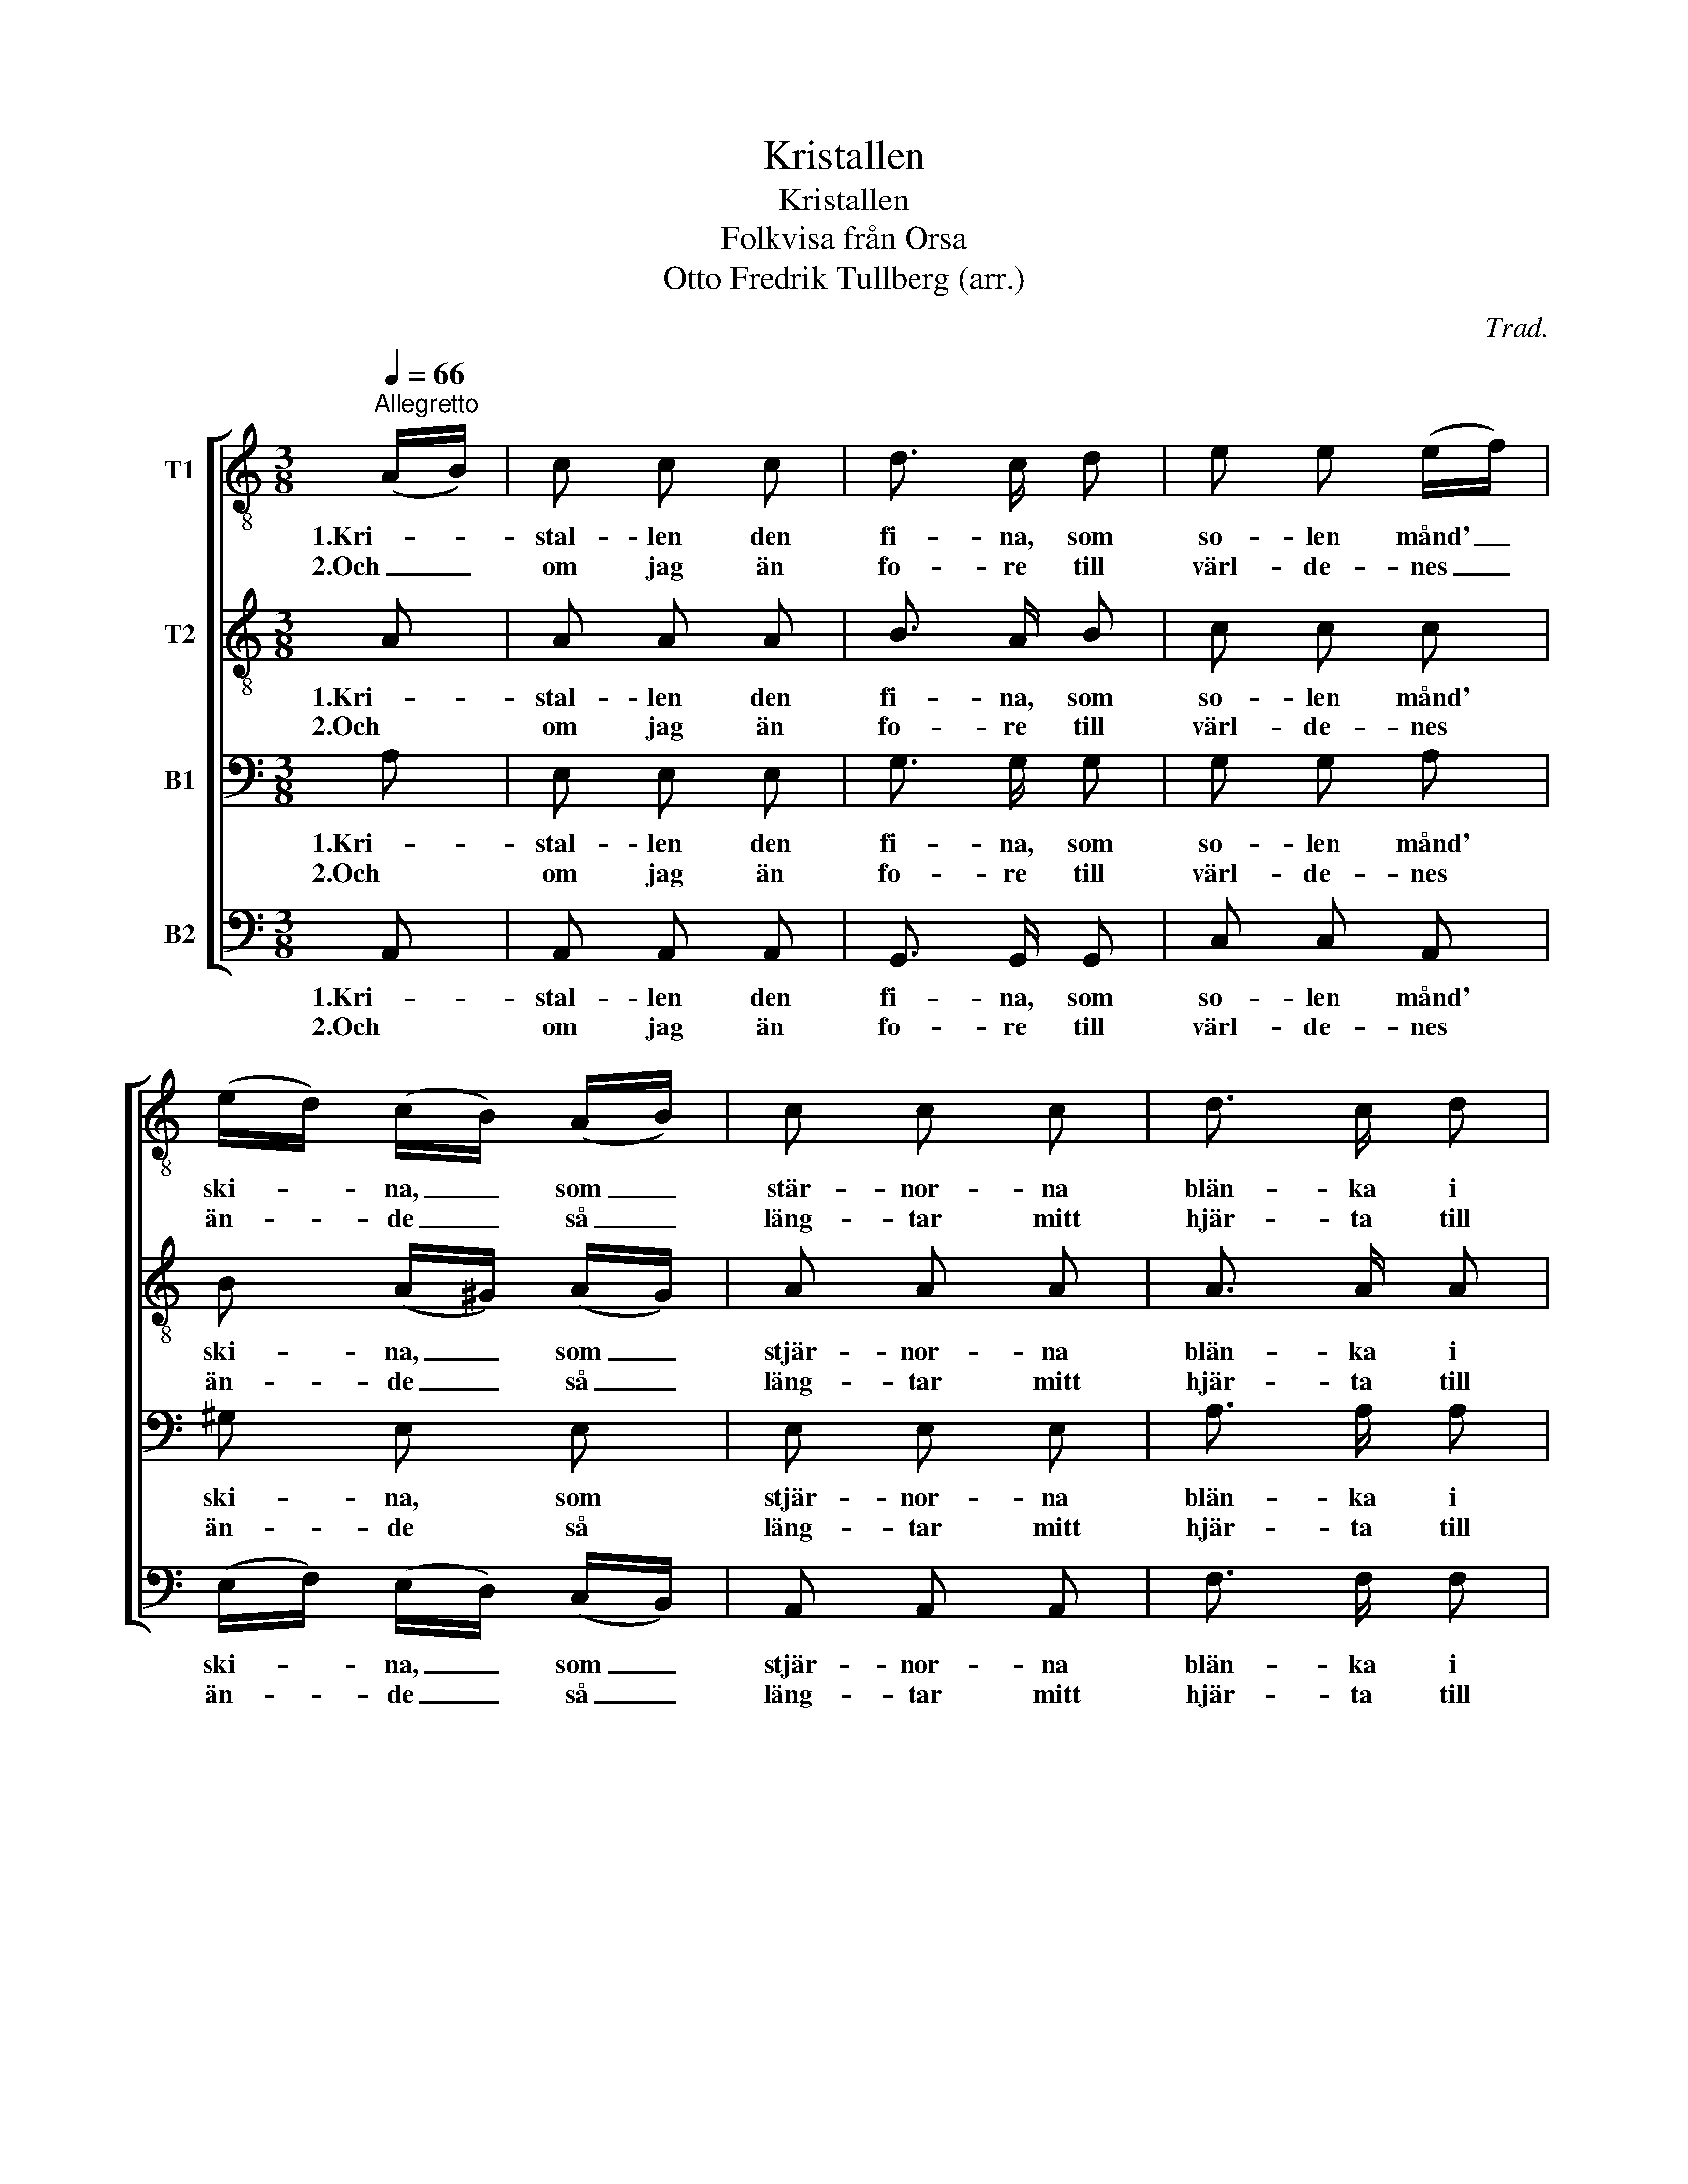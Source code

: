X:1
T:Kristallen
T:Kristallen
T:Folkvisa från Orsa
T:Otto Fredrik Tullberg (arr.)
C:Trad.
Z:PIO
%%score [ 1 2 3 4 ]
L:1/8
Q:1/4=66
M:3/8
K:C
V:1 treble-8 nm="T1"
V:2 treble-8 nm="T2"
V:3 bass nm="B1"
V:4 bass nm="B2"
V:1
"^Allegretto" (A/B/) | c c c | d3/2 c/ d | e e (e/f/) | (e/d/) (c/B/) (A/B/) | c c c | d3/2 c/ d | %7
w: 1.Kri- *|stal- len den|fi- na, som|so- len månd' _|ski- * na, _ som _|stär- nor- na|blän- ka i|
w: 2.Och _|om jag än|fo- re till|värl- de- nes _|än- * de _ så _|läng- tar mitt|hjär- ta till|
 e3- | e2 (A/B/) | c c c | d3/2 c/ d | e e (e/f/) | (e/d/) (c/B/) (A/B/) | c c c | d3/2 c/ d | %15
w: skyn.|_ Jag _|kän- ner en|flic- ka, i|dyg- den den _|fi- * na, _ en _|flic- ka i|den- na här|
w: dig.|_ Och _|om jag än|fo- re till|värl- de- nes _|än- * de _ så _|läng- tar mitt|hjär- ta till|
 e3- | e2 a | e2 e | e2 d | c2 c | c B a | e2 e | e e d | c2 (e/d/) | c B (A/B/) | c c c | d2 d | %27
w: byn.|_ Min|vän, min|vän och|äl- skogs-|blom- ma! Ack|om vi|kun- de till-|sam- mans _|kom- ma och _|jag vo- re|vän- nen|
w: dig.|_ Till|dig, *||||||||||
 e3- | e2 (A/B/) | c c c | d3/2 c/ d | e3- | e2 a | e3/2 d/ c | (B/A/) A (e/d/) | c c B | A2 |] %37
w: din.|_ Och _|du all- ra|kär- est- an|min!|_ Du|ä- de- la|ros _ och för- *|gyl- lan- de|skrin.|
w: ||||||||||
V:2
 A | A A A | B3/2 A/ B | c c c | B (A/^G/) (A/G/) | A A A | A3/2 A/ A | B3- | B2 A | A A A | %10
w: 1.Kri-|stal- len den|fi- na, som|so- len månd'|ski- na, _ som _|stjär- nor- na|blän- ka i|skyn.|_ Jag|kän- ner en|
w: 2.Och|om jag än|fo- re till|värl- de- nes|än- de _ så _|läng- tar mitt|hjär- ta till|dig.|_ Och|om jag än|
 B3/2 A/ B | c c c | B (A/^G/) (A/G/) | A A A | A3/2 A/ A | B3- | B2 c | c2 c | B2 A | A2 A | %20
w: flic- ka, i|dyg- den den|fi- na, _ en _|flic- ka i|den- na här|byn.|_ Min|vän, min|vän och|äl- skogs-|
w: fo- re till|värl- de- nes|än- de _ så _|läng- tar mitt|hjär- ta till|dig.|_ Till|dig, *|||
 A ^G c | c2 c | c c B | A2 A | A ^G (A/G/) | A A A | A2 A | B3- | B2 (A/^G/) | A A A | B3/2 A/ B | %31
w: blom- ma! Ack|om vi|kun- de till-|sam- mans|kom- ma och _|jag vo- re|vän- nen|din.|_ Och _|du all- ra|kä- res- tan|
w: |||||||||||
 c3- | c2 c | c3/2 B/ A | (^G/A/) A G | A A ^G | A2 |] %37
w: min!|_ Du|ä- de- la|ros _ och för-|gyl- lan- de|skrin!|
w: ||||||
V:3
 A, | E, E, E, | G,3/2 G,/ G, | G, G, A, | ^G, E, E, | E, E, E, | A,3/2 A,/ A, | ^G,3- | G,2 A, | %9
w: 1.Kri-|stal- len den|fi- na, som|so- len månd'|ski- na, som|stjär- nor- na|blän- ka i|skyn.|_ Jag|
w: 2.Och|om jag än|fo- re till|värl- de- nes|än- de så|läng- tar mitt|hjär- ta till|dig.|_ Och|
 E, E, E, | G,3/2 G,/ G, | G, G, A, | ^G, E, E, | E, E, E, | A,3/2 A,/ A, | ^G,3- | G,2 A, | %17
w: kän- ner en|flic- ka i|dyg- den den|fi- na, en|flic- ka i|den- na här|byn.|_ Min|
w: om jag än|fo- re till|värl- de- nes|än- de så|läng- tar mitt|hjär- ta till|dig.|_ Till|
 A,2 A, | ^G,2 A, | E,2 ^F, | E, E, A, | G,2 G, | G, G, F, | E,2 F, | E, E, E, | E, E, E, | %26
w: vän, min|vän och|äl- skogs-|blom- ma! Ack|om vi|kun- de till-|sam- mans|kom- ma och|jag vo- re|
w: dig, *|||||||||
 F,2 A, | ^G,3- | G,2 E, | E, E, E, | G,3/2 G,/ G, | G,3- | G,2 A, | C,3/2 D,/ E, | F, E, E, | %35
w: vän- nen|din.|_ Och|du all- ra|kä- res- tan|min!|_ Du|ä- de- la|ros och för-|
w: |||||||||
 E, E, E, | C,2 |] %37
w: gyl- lan- de|skrin!|
w: ||
V:4
 A,, | A,, A,, A,, | G,,3/2 G,,/ G,, | C, C, A,, | (E,/F,/) (E,/D,/) (C,/B,,/) | A,, A,, A,, | %6
w: 1.Kri-|stal- len den|fi- na, som|so- len månd'|ski- * na, _ som _|stjär- nor- na|
w: 2.Och|om jag än|fo- re till|värl- de- nes|än- * de _ så _|läng- tar mitt|
 F,3/2 F,/ F, | E,3- | E,2 A,, | A,, A,, A,, | G,,3/2 G,,/ G,, | C, C, A,, | %12
w: blän- ka i|skyn.|_ Jag|kän- ner en|flic- ka i|dyg- den den|
w: hjär- ta till|dig.|_ Och|om jar än|fo- re till|värl- de- nes|
 (E,/F,/) (E,/D,/) (C,/B,,/) | A,, A,, A,, | F,3/2 F,/ F, | E,3- | E,2 A, | A,,2 C, | E,2 F, | %19
w: fi- * na, _ en _|flic- ka i|den- na här|byn.|_ Min|vän, min|vän och|
w: än- * de _ så _|läng- tar mitt|hjär- ta till|dig.|_ Till|dig, *||
 E,2 ^D, | E, E, F, | C,2 C, | G,, G,, ^G,, | A,,2 D, | E, E, (C,/B,,/) | A,, A,, A,, | F,2 F, | %27
w: äl- skogs-|blom- ma! Ack|om vi|kun- de till-|sam- mans|kom- ma och _|jag vo- re|vän- nen|
w: ||||||||
 E,3- | E,2 (C,/B,,/) | A,, A,, A,, | G,,3/2 G,,/ G,, | C,3- | C,2 A,, | A,,3/2 B,,/ C, | %34
w: din.|_ Och _|du all- ra|kä- res- tan|min!|_ Du|ä- de- la|
w: |||||||
 D, C, B,, | A,, C, E, | A,,2 |] %37
w: ros och för-|gyl- lan- de|skrin!|
w: |||

